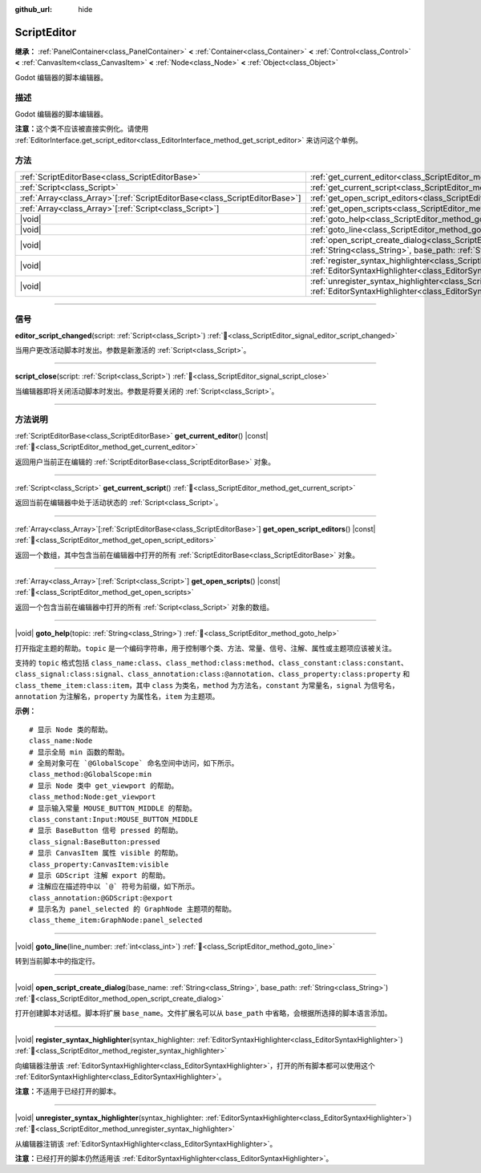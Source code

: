 :github_url: hide

.. DO NOT EDIT THIS FILE!!!
.. Generated automatically from Godot engine sources.
.. Generator: https://github.com/godotengine/godot/tree/4.3/doc/tools/make_rst.py.
.. XML source: https://github.com/godotengine/godot/tree/4.3/doc/classes/ScriptEditor.xml.

.. _class_ScriptEditor:

ScriptEditor
============

**继承：** :ref:`PanelContainer<class_PanelContainer>` **<** :ref:`Container<class_Container>` **<** :ref:`Control<class_Control>` **<** :ref:`CanvasItem<class_CanvasItem>` **<** :ref:`Node<class_Node>` **<** :ref:`Object<class_Object>`

Godot 编辑器的脚本编辑器。

.. rst-class:: classref-introduction-group

描述
----

Godot 编辑器的脚本编辑器。

\ **注意：**\ 这个类不应该被直接实例化。请使用 :ref:`EditorInterface.get_script_editor<class_EditorInterface_method_get_script_editor>` 来访问这个单例。

.. rst-class:: classref-reftable-group

方法
----

.. table::
   :widths: auto

   +------------------------------------------------------------------------------+-----------------------------------------------------------------------------------------------------------------------------------------------------------------------------------------+
   | :ref:`ScriptEditorBase<class_ScriptEditorBase>`                              | :ref:`get_current_editor<class_ScriptEditor_method_get_current_editor>`\ (\ ) |const|                                                                                                   |
   +------------------------------------------------------------------------------+-----------------------------------------------------------------------------------------------------------------------------------------------------------------------------------------+
   | :ref:`Script<class_Script>`                                                  | :ref:`get_current_script<class_ScriptEditor_method_get_current_script>`\ (\ )                                                                                                           |
   +------------------------------------------------------------------------------+-----------------------------------------------------------------------------------------------------------------------------------------------------------------------------------------+
   | :ref:`Array<class_Array>`\[:ref:`ScriptEditorBase<class_ScriptEditorBase>`\] | :ref:`get_open_script_editors<class_ScriptEditor_method_get_open_script_editors>`\ (\ ) |const|                                                                                         |
   +------------------------------------------------------------------------------+-----------------------------------------------------------------------------------------------------------------------------------------------------------------------------------------+
   | :ref:`Array<class_Array>`\[:ref:`Script<class_Script>`\]                     | :ref:`get_open_scripts<class_ScriptEditor_method_get_open_scripts>`\ (\ ) |const|                                                                                                       |
   +------------------------------------------------------------------------------+-----------------------------------------------------------------------------------------------------------------------------------------------------------------------------------------+
   | |void|                                                                       | :ref:`goto_help<class_ScriptEditor_method_goto_help>`\ (\ topic\: :ref:`String<class_String>`\ )                                                                                        |
   +------------------------------------------------------------------------------+-----------------------------------------------------------------------------------------------------------------------------------------------------------------------------------------+
   | |void|                                                                       | :ref:`goto_line<class_ScriptEditor_method_goto_line>`\ (\ line_number\: :ref:`int<class_int>`\ )                                                                                        |
   +------------------------------------------------------------------------------+-----------------------------------------------------------------------------------------------------------------------------------------------------------------------------------------+
   | |void|                                                                       | :ref:`open_script_create_dialog<class_ScriptEditor_method_open_script_create_dialog>`\ (\ base_name\: :ref:`String<class_String>`, base_path\: :ref:`String<class_String>`\ )           |
   +------------------------------------------------------------------------------+-----------------------------------------------------------------------------------------------------------------------------------------------------------------------------------------+
   | |void|                                                                       | :ref:`register_syntax_highlighter<class_ScriptEditor_method_register_syntax_highlighter>`\ (\ syntax_highlighter\: :ref:`EditorSyntaxHighlighter<class_EditorSyntaxHighlighter>`\ )     |
   +------------------------------------------------------------------------------+-----------------------------------------------------------------------------------------------------------------------------------------------------------------------------------------+
   | |void|                                                                       | :ref:`unregister_syntax_highlighter<class_ScriptEditor_method_unregister_syntax_highlighter>`\ (\ syntax_highlighter\: :ref:`EditorSyntaxHighlighter<class_EditorSyntaxHighlighter>`\ ) |
   +------------------------------------------------------------------------------+-----------------------------------------------------------------------------------------------------------------------------------------------------------------------------------------+

.. rst-class:: classref-section-separator

----

.. rst-class:: classref-descriptions-group

信号
----

.. _class_ScriptEditor_signal_editor_script_changed:

.. rst-class:: classref-signal

**editor_script_changed**\ (\ script\: :ref:`Script<class_Script>`\ ) :ref:`🔗<class_ScriptEditor_signal_editor_script_changed>`

当用户更改活动脚本时发出。参数是新激活的 :ref:`Script<class_Script>`\ 。

.. rst-class:: classref-item-separator

----

.. _class_ScriptEditor_signal_script_close:

.. rst-class:: classref-signal

**script_close**\ (\ script\: :ref:`Script<class_Script>`\ ) :ref:`🔗<class_ScriptEditor_signal_script_close>`

当编辑器即将关闭活动脚本时发出。参数是将要关闭的 :ref:`Script<class_Script>`\ 。

.. rst-class:: classref-section-separator

----

.. rst-class:: classref-descriptions-group

方法说明
--------

.. _class_ScriptEditor_method_get_current_editor:

.. rst-class:: classref-method

:ref:`ScriptEditorBase<class_ScriptEditorBase>` **get_current_editor**\ (\ ) |const| :ref:`🔗<class_ScriptEditor_method_get_current_editor>`

返回用户当前正在编辑的 :ref:`ScriptEditorBase<class_ScriptEditorBase>` 对象。

.. rst-class:: classref-item-separator

----

.. _class_ScriptEditor_method_get_current_script:

.. rst-class:: classref-method

:ref:`Script<class_Script>` **get_current_script**\ (\ ) :ref:`🔗<class_ScriptEditor_method_get_current_script>`

返回当前在编辑器中处于活动状态的 :ref:`Script<class_Script>`\ 。

.. rst-class:: classref-item-separator

----

.. _class_ScriptEditor_method_get_open_script_editors:

.. rst-class:: classref-method

:ref:`Array<class_Array>`\[:ref:`ScriptEditorBase<class_ScriptEditorBase>`\] **get_open_script_editors**\ (\ ) |const| :ref:`🔗<class_ScriptEditor_method_get_open_script_editors>`

返回一个数组，其中包含当前在编辑器中打开的所有 :ref:`ScriptEditorBase<class_ScriptEditorBase>` 对象。

.. rst-class:: classref-item-separator

----

.. _class_ScriptEditor_method_get_open_scripts:

.. rst-class:: classref-method

:ref:`Array<class_Array>`\[:ref:`Script<class_Script>`\] **get_open_scripts**\ (\ ) |const| :ref:`🔗<class_ScriptEditor_method_get_open_scripts>`

返回一个包含当前在编辑器中打开的所有 :ref:`Script<class_Script>` 对象的数组。

.. rst-class:: classref-item-separator

----

.. _class_ScriptEditor_method_goto_help:

.. rst-class:: classref-method

|void| **goto_help**\ (\ topic\: :ref:`String<class_String>`\ ) :ref:`🔗<class_ScriptEditor_method_goto_help>`

打开指定主题的帮助。\ ``topic`` 是一个编码字符串，用于控制哪个类、方法、常量、信号、注解、属性或主题项应该被关注。

支持的 ``topic`` 格式包括 ``class_name:class``\ 、\ ``class_method:class:method``\ 、\ ``class_constant:class:constant``\ 、\ ``class_signal:class:signal``\ 、\ ``class_annotation:class:@annotation``\ 、\ ``class_property:class:property`` 和 ``class_theme_item:class:item``\ ，其中 ``class`` 为类名，\ ``method`` 为方法名，\ ``constant`` 为常量名，\ ``signal`` 为信号名，\ ``annotation`` 为注解名，\ ``property`` 为属性名，\ ``item`` 为主题项。

\ **示例：**\ 

::

    # 显示 Node 类的帮助。
    class_name:Node
    # 显示全局 min 函数的帮助。
    # 全局对象可在 `@GlobalScope` 命名空间中访问，如下所示。
    class_method:@GlobalScope:min
    # 显示 Node 类中 get_viewport 的帮助。
    class_method:Node:get_viewport
    # 显示输入常量 MOUSE_BUTTON_MIDDLE 的帮助。
    class_constant:Input:MOUSE_BUTTON_MIDDLE
    # 显示 BaseButton 信号 pressed 的帮助。
    class_signal:BaseButton:pressed
    # 显示 CanvasItem 属性 visible 的帮助。
    class_property:CanvasItem:visible
    # 显示 GDScript 注解 export 的帮助。
    # 注解应在描述符中以 `@` 符号为前缀，如下所示。
    class_annotation:@GDScript:@export
    # 显示名为 panel_selected 的 GraphNode 主题项的帮助。
    class_theme_item:GraphNode:panel_selected

.. rst-class:: classref-item-separator

----

.. _class_ScriptEditor_method_goto_line:

.. rst-class:: classref-method

|void| **goto_line**\ (\ line_number\: :ref:`int<class_int>`\ ) :ref:`🔗<class_ScriptEditor_method_goto_line>`

转到当前脚本中的指定行。

.. rst-class:: classref-item-separator

----

.. _class_ScriptEditor_method_open_script_create_dialog:

.. rst-class:: classref-method

|void| **open_script_create_dialog**\ (\ base_name\: :ref:`String<class_String>`, base_path\: :ref:`String<class_String>`\ ) :ref:`🔗<class_ScriptEditor_method_open_script_create_dialog>`

打开创建脚本对话框。脚本将扩展 ``base_name``\ 。文件扩展名可以从 ``base_path`` 中省略，会根据所选择的脚本语言添加。

.. rst-class:: classref-item-separator

----

.. _class_ScriptEditor_method_register_syntax_highlighter:

.. rst-class:: classref-method

|void| **register_syntax_highlighter**\ (\ syntax_highlighter\: :ref:`EditorSyntaxHighlighter<class_EditorSyntaxHighlighter>`\ ) :ref:`🔗<class_ScriptEditor_method_register_syntax_highlighter>`

向编辑器注册该 :ref:`EditorSyntaxHighlighter<class_EditorSyntaxHighlighter>`\ ，打开的所有脚本都可以使用这个 :ref:`EditorSyntaxHighlighter<class_EditorSyntaxHighlighter>`\ 。

\ **注意：**\ 不适用于已经打开的脚本。

.. rst-class:: classref-item-separator

----

.. _class_ScriptEditor_method_unregister_syntax_highlighter:

.. rst-class:: classref-method

|void| **unregister_syntax_highlighter**\ (\ syntax_highlighter\: :ref:`EditorSyntaxHighlighter<class_EditorSyntaxHighlighter>`\ ) :ref:`🔗<class_ScriptEditor_method_unregister_syntax_highlighter>`

从编辑器注销该 :ref:`EditorSyntaxHighlighter<class_EditorSyntaxHighlighter>`\ 。

\ **注意：**\ 已经打开的脚本仍然适用该 :ref:`EditorSyntaxHighlighter<class_EditorSyntaxHighlighter>`\ 。

.. |virtual| replace:: :abbr:`virtual (本方法通常需要用户覆盖才能生效。)`
.. |const| replace:: :abbr:`const (本方法无副作用，不会修改该实例的任何成员变量。)`
.. |vararg| replace:: :abbr:`vararg (本方法除了能接受在此处描述的参数外，还能够继续接受任意数量的参数。)`
.. |constructor| replace:: :abbr:`constructor (本方法用于构造某个类型。)`
.. |static| replace:: :abbr:`static (调用本方法无需实例，可直接使用类名进行调用。)`
.. |operator| replace:: :abbr:`operator (本方法描述的是使用本类型作为左操作数的有效运算符。)`
.. |bitfield| replace:: :abbr:`BitField (这个值是由下列位标志构成位掩码的整数。)`
.. |void| replace:: :abbr:`void (无返回值。)`
